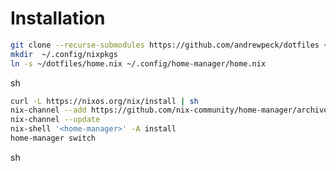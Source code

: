 * Installation

#+begin_src sh
git clone --recurse-submodules https://github.com/andrewpeck/dotfiles ~/dotfiles
mkdir  ~/.config/nixpkgs
ln -s ~/dotfiles/home.nix ~/.config/home-manager/home.nix
#+end_src sh

#+begin_src sh
curl -L https://nixos.org/nix/install | sh
nix-channel --add https://github.com/nix-community/home-manager/archive/master.tar.gz home-manager
nix-channel --update
nix-shell '<home-manager>' -A install
home-manager switch
#+end_src sh
